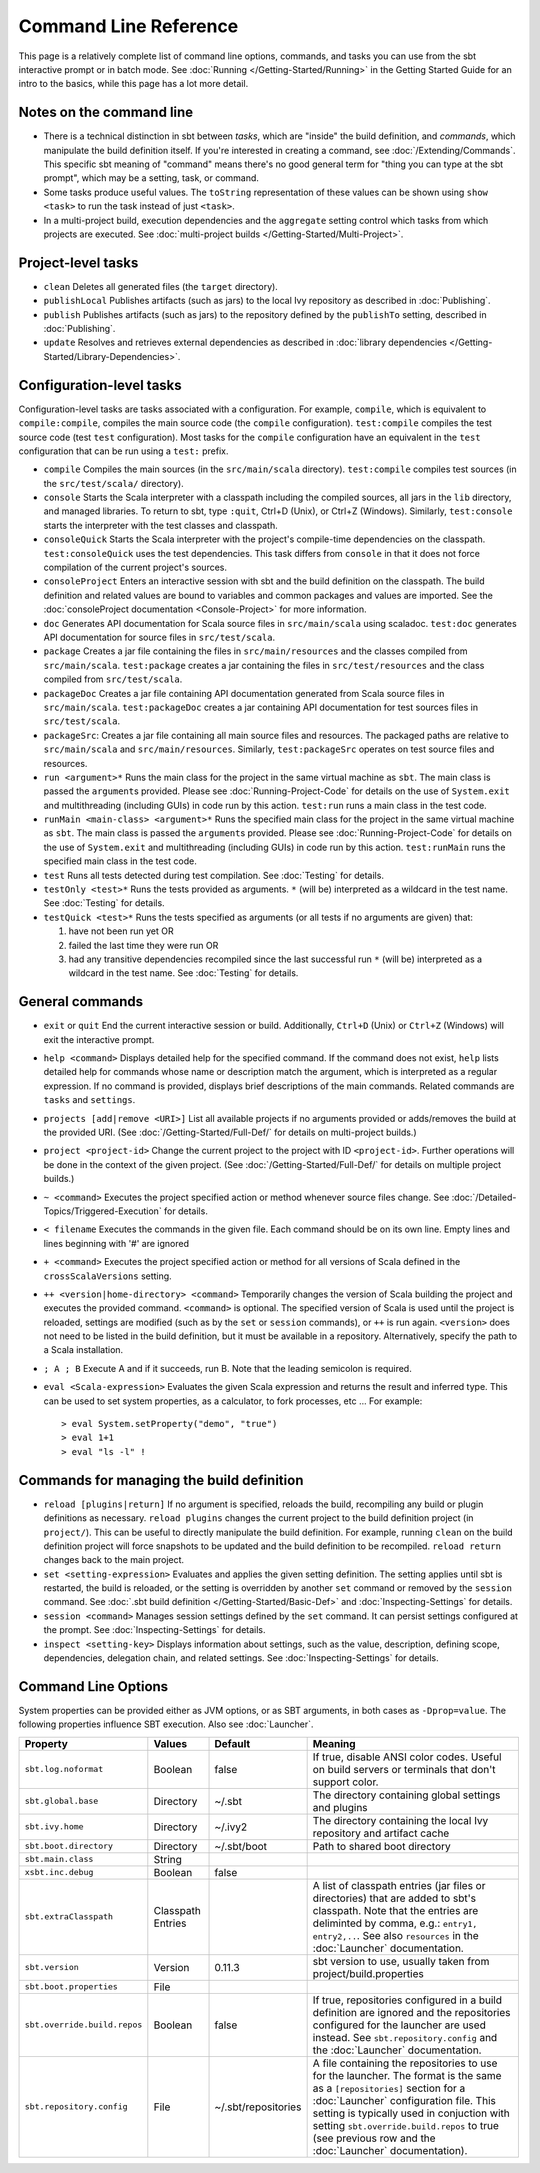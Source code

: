 ======================
Command Line Reference
======================

This page is a relatively complete list of command line options,
commands, and tasks you can use from the sbt interactive prompt or in
batch mode. See :doc:`Running </Getting-Started/Running>` in the Getting
Started Guide for an intro to the basics, while this page has a lot more
detail.

Notes on the command line
-------------------------

-  There is a technical distinction in sbt between *tasks*, which are
   "inside" the build definition, and *commands*, which manipulate the
   build definition itself. If you're interested in creating a command,
   see :doc:`/Extending/Commands`. This specific sbt meaning of "command" means
   there's no good general term for "thing you can type at the sbt
   prompt", which may be a setting, task, or command.
-  Some tasks produce useful values. The ``toString`` representation of
   these values can be shown using ``show <task>`` to run the task
   instead of just ``<task>``.
-  In a multi-project build, execution dependencies and the
   ``aggregate`` setting control which tasks from which projects are
   executed. See :doc:`multi-project builds </Getting-Started/Multi-Project>`.

Project-level tasks
-------------------

-  ``clean`` Deletes all generated files (the ``target`` directory).
-  ``publishLocal`` Publishes artifacts (such as jars) to the local Ivy
   repository as described in :doc:`Publishing`.
-  ``publish`` Publishes artifacts (such as jars) to the repository
   defined by the ``publishTo`` setting, described in :doc:`Publishing`.
-  ``update`` Resolves and retrieves external dependencies as described
   in :doc:`library dependencies </Getting-Started/Library-Dependencies>`.

Configuration-level tasks
-------------------------

Configuration-level tasks are tasks associated with a configuration. For
example, ``compile``, which is equivalent to ``compile:compile``,
compiles the main source code (the ``compile`` configuration).
``test:compile`` compiles the test source code (test ``test``
configuration). Most tasks for the ``compile`` configuration have an
equivalent in the ``test`` configuration that can be run using a
``test:`` prefix.

-  ``compile`` Compiles the main sources (in the ``src/main/scala``
   directory). ``test:compile`` compiles test sources (in the
   ``src/test/scala/`` directory).
-  ``console`` Starts the Scala interpreter with a classpath including
   the compiled sources, all jars in the ``lib`` directory, and managed
   libraries. To return to sbt, type ``:quit``, Ctrl+D (Unix), or Ctrl+Z
   (Windows). Similarly, ``test:console`` starts the interpreter with
   the test classes and classpath.
-  ``consoleQuick`` Starts the Scala interpreter with the project's
   compile-time dependencies on the classpath. ``test:consoleQuick``
   uses the test dependencies. This task differs from ``console`` in
   that it does not force compilation of the current project's sources.
-  ``consoleProject`` Enters an interactive session with sbt and the
   build definition on the classpath. The build definition and related
   values are bound to variables and common packages and values are
   imported. See the :doc:`consoleProject documentation <Console-Project>` for more information.
-  ``doc`` Generates API documentation for Scala source files in
   ``src/main/scala`` using scaladoc. ``test:doc`` generates API
   documentation for source files in ``src/test/scala``.
-  ``package`` Creates a jar file containing the files in
   ``src/main/resources`` and the classes compiled from
   ``src/main/scala``. ``test:package`` creates a jar containing the
   files in ``src/test/resources`` and the class compiled from
   ``src/test/scala``.
-  ``packageDoc`` Creates a jar file containing API documentation
   generated from Scala source files in ``src/main/scala``.
   ``test:packageDoc`` creates a jar containing API documentation for
   test sources files in ``src/test/scala``.
-  ``packageSrc``: Creates a jar file containing all main source files
   and resources. The packaged paths are relative to ``src/main/scala``
   and ``src/main/resources``. Similarly, ``test:packageSrc`` operates
   on test source files and resources.
-  ``run <argument>*`` Runs the main class for the project in the same
   virtual machine as ``sbt``. The main class is passed the
   ``argument``\ s provided. Please see :doc:`Running-Project-Code` for
   details on the use of ``System.exit`` and multithreading (including
   GUIs) in code run by this action. ``test:run`` runs a main class in
   the test code.
-  ``runMain <main-class> <argument>*`` Runs the specified main class
   for the project in the same virtual machine as ``sbt``. The main
   class is passed the ``argument``\ s provided. Please see :doc:`Running-Project-Code`
   for details on the use of ``System.exit`` and
   multithreading (including GUIs) in code run by this action.
   ``test:runMain`` runs the specified main class in the test code.
-  ``test`` Runs all tests detected during test compilation. See
   :doc:`Testing` for details.
-  ``testOnly <test>*`` Runs the tests provided as arguments. ``*``
   (will be) interpreted as a wildcard in the test name. See :doc:`Testing`
   for details.
-  ``testQuick <test>*`` Runs the tests specified as arguments (or all
   tests if no arguments are given) that:

   1. have not been run yet OR
   2. failed the last time they were run OR
   3. had any transitive dependencies recompiled since the last
      successful run ``*`` (will be) interpreted as a wildcard in the
      test name. See :doc:`Testing` for details.

General commands
----------------

-  ``exit`` or ``quit`` End the current interactive session or build.
   Additionally, ``Ctrl+D`` (Unix) or ``Ctrl+Z`` (Windows) will exit the
   interactive prompt.
-  ``help <command>`` Displays detailed help for the specified command.
   If the command does not exist, ``help`` lists detailed help for
   commands whose name or description match the argument, which is
   interpreted as a regular expression. If no command is provided,
   displays brief descriptions of the main commands. Related commands
   are ``tasks`` and ``settings``.
-  ``projects [add|remove <URI>]`` List all available projects if no
   arguments provided or adds/removes the build at the provided URI.
   (See :doc:`/Getting-Started/Full-Def/` for details on multi-project builds.)
-  ``project <project-id>`` Change the current project to the project
   with ID ``<project-id>``. Further operations will be done in the
   context of the given project. (See :doc:`/Getting-Started/Full-Def/` for details
   on multiple project builds.)
-  ``~ <command>`` Executes the project specified action or method
   whenever source files change. See :doc:`/Detailed-Topics/Triggered-Execution` for
   details.
-  ``< filename`` Executes the commands in the given file. Each command
   should be on its own line. Empty lines and lines beginning with '#'
   are ignored
-  ``+ <command>`` Executes the project specified action or method for
   all versions of Scala defined in the ``crossScalaVersions``
   setting.
-  ``++ <version|home-directory> <command>`` Temporarily changes the version of Scala
   building the project and executes the provided command. ``<command>``
   is optional. The specified version of Scala is used until the project
   is reloaded, settings are modified (such as by the ``set`` or
   ``session`` commands), or ``++`` is run again. ``<version>`` does not
   need to be listed in the build definition, but it must be available
   in a repository.  Alternatively, specify the path to a Scala installation.
-  ``; A ; B`` Execute A and if it succeeds, run B. Note that the
   leading semicolon is required.
-  ``eval <Scala-expression>`` Evaluates the given Scala expression and
   returns the result and inferred type. This can be used to set system
   properties, as a calculator, to fork processes, etc ... For example:

   ::

        > eval System.setProperty("demo", "true")
        > eval 1+1
        > eval "ls -l" !

Commands for managing the build definition
------------------------------------------

-  ``reload [plugins|return]`` If no argument is specified, reloads the
   build, recompiling any build or plugin definitions as necessary.
   ``reload plugins`` changes the current project to the build
   definition project (in ``project/``). This can be useful to directly
   manipulate the build definition. For example, running ``clean`` on
   the build definition project will force snapshots to be updated and
   the build definition to be recompiled. ``reload return`` changes back
   to the main project.
-  ``set <setting-expression>`` Evaluates and applies the given setting
   definition. The setting applies until sbt is restarted, the build is
   reloaded, or the setting is overridden by another ``set`` command or
   removed by the ``session`` command. See 
   :doc:`.sbt build definition </Getting-Started/Basic-Def>` and
   :doc:`Inspecting-Settings` for details.
-  ``session <command>`` Manages session settings defined by the ``set``
   command. It can persist settings configured at the prompt. See
   :doc:`Inspecting-Settings` for details.
-  ``inspect <setting-key>`` Displays information about settings, such
   as the value, description, defining scope, dependencies, delegation
   chain, and related settings. See :doc:`Inspecting-Settings` for details.

Command Line Options
--------------------

System properties can be provided either as JVM options, or as SBT
arguments, in both cases as ``-Dprop=value``. The following properties
influence SBT execution. Also see :doc:`Launcher`.

+------------------------------+-----------+---------------------+----------------------------------------------------+
| Property                     | Values    | Default             | Meaning                                            |
+==============================+===========+=====================+====================================================+
| ``sbt.log.noformat``         | Boolean   | false               | If true, disable ANSI color codes. Useful on build |
|                              |           |                     | servers or terminals that don't support color.     |
+------------------------------+-----------+---------------------+----------------------------------------------------+
| ``sbt.global.base``          | Directory | ~/.sbt              | The directory containing global settings and       |
|                              |           |                     | plugins                                            |
+------------------------------+-----------+---------------------+----------------------------------------------------+
| ``sbt.ivy.home``             | Directory | ~/.ivy2             | The directory containing the local Ivy repository  |
|                              |           |                     | and artifact cache                                 |
+------------------------------+-----------+---------------------+----------------------------------------------------+
| ``sbt.boot.directory``       | Directory | ~/.sbt/boot         | Path to shared boot directory                      |
+------------------------------+-----------+---------------------+----------------------------------------------------+
| ``sbt.main.class``           | String    |                     |                                                    |
+------------------------------+-----------+---------------------+----------------------------------------------------+
| ``xsbt.inc.debug``           | Boolean   | false               |                                                    |
+------------------------------+-----------+---------------------+----------------------------------------------------+
| ``sbt.extraClasspath``       | Classpath |                     | A list of classpath entries (jar files or          |
|                              | Entries   |                     | directories) that are added to sbt's classpath.    |
|                              |           |                     | Note that the entries are deliminted by comma,     |
|                              |           |                     | e.g.: ``entry1, entry2,..``. See also              |
|                              |           |                     | ``resources`` in the :doc:`Launcher`               |
|                              |           |                     | documentation.                                     |
+------------------------------+-----------+---------------------+----------------------------------------------------+
| ``sbt.version``              | Version   | 0.11.3              | sbt version to use, usually taken from             |
|                              |           |                     | project/build.properties                           |
+------------------------------+-----------+---------------------+----------------------------------------------------+
| ``sbt.boot.properties``      | File      |                     |                                                    |
+------------------------------+-----------+---------------------+----------------------------------------------------+
| ``sbt.override.build.repos`` | Boolean   | false               | If true, repositories configured in a build        |
|                              |           |                     | definition are ignored and the repositories        |
|                              |           |                     | configured for the launcher are used instead. See  |
|                              |           |                     | ``sbt.repository.config`` and the :doc:`Launcher`  |
|                              |           |                     | documentation.                                     |
+------------------------------+-----------+---------------------+----------------------------------------------------+
| ``sbt.repository.config``    | File      | ~/.sbt/repositories | A file containing the repositories to use for the  |
|                              |           |                     | launcher. The format is the same as a              |
|                              |           |                     | ``[repositories]`` section for a :doc:`Launcher`   |
|                              |           |                     | configuration file. This setting is typically used |
|                              |           |                     | in conjuction with setting                         |
|                              |           |                     | ``sbt.override.build.repos`` to true (see previous |
|                              |           |                     | row and the :doc:`Launcher` documentation).        |
+------------------------------+-----------+---------------------+----------------------------------------------------+
